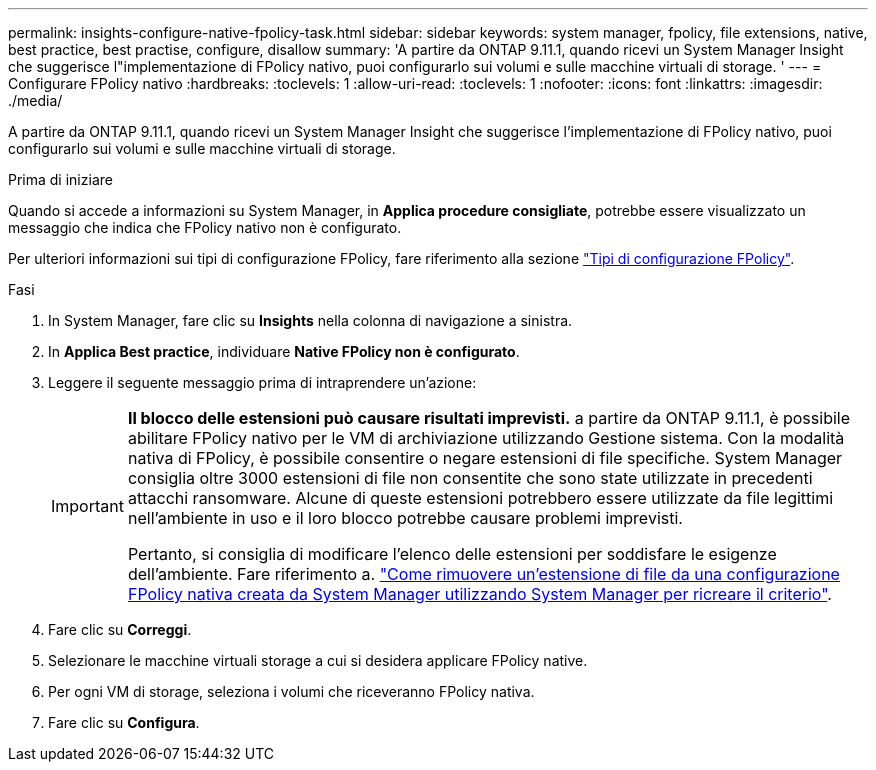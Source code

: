 ---
permalink: insights-configure-native-fpolicy-task.html 
sidebar: sidebar 
keywords: system manager, fpolicy, file extensions, native, best practice, best practise, configure, disallow 
summary: 'A partire da ONTAP 9.11.1, quando ricevi un System Manager Insight che suggerisce l"implementazione di FPolicy nativo, puoi configurarlo sui volumi e sulle macchine virtuali di storage. ' 
---
= Configurare FPolicy nativo
:hardbreaks:
:toclevels: 1
:allow-uri-read: 
:toclevels: 1
:nofooter: 
:icons: font
:linkattrs: 
:imagesdir: ./media/


[role="lead"]
A partire da ONTAP 9.11.1, quando ricevi un System Manager Insight che suggerisce l'implementazione di FPolicy nativo, puoi configurarlo sui volumi e sulle macchine virtuali di storage.

.Prima di iniziare
Quando si accede a informazioni su System Manager, in *Applica procedure consigliate*, potrebbe essere visualizzato un messaggio che indica che FPolicy nativo non è configurato.

Per ulteriori informazioni sui tipi di configurazione FPolicy, fare riferimento alla sezione link:./nas-audit/fpolicy-config-types-concept.html["Tipi di configurazione FPolicy"].

.Fasi
. In System Manager, fare clic su *Insights* nella colonna di navigazione a sinistra.
. In *Applica Best practice*, individuare *Native FPolicy non è configurato*.
. Leggere il seguente messaggio prima di intraprendere un'azione:
+
[IMPORTANT]
====
*Il blocco delle estensioni può causare risultati imprevisti.* a partire da ONTAP 9.11.1, è possibile abilitare FPolicy nativo per le VM di archiviazione utilizzando Gestione sistema.
Con la modalità nativa di FPolicy, è possibile consentire o negare estensioni di file specifiche. System Manager consiglia oltre 3000 estensioni di file non consentite che sono state utilizzate in precedenti attacchi ransomware.  Alcune di queste estensioni potrebbero essere utilizzate da file legittimi nell'ambiente in uso e il loro blocco potrebbe causare problemi imprevisti.

Pertanto, si consiglia di modificare l'elenco delle estensioni per soddisfare le esigenze dell'ambiente. Fare riferimento a. https://kb.netapp.com/onprem/ontap/da/NAS/How_to_remove_a_file_extension_from_a_native_FPolicy_configuration_created_by_System_Manager_using_System_Manager_to_recreate_the_policy["Come rimuovere un'estensione di file da una configurazione FPolicy nativa creata da System Manager utilizzando System Manager per ricreare il criterio"^].

====
. Fare clic su *Correggi*.
. Selezionare le macchine virtuali storage a cui si desidera applicare FPolicy native.
. Per ogni VM di storage, seleziona i volumi che riceveranno FPolicy nativa.
. Fare clic su *Configura*.

